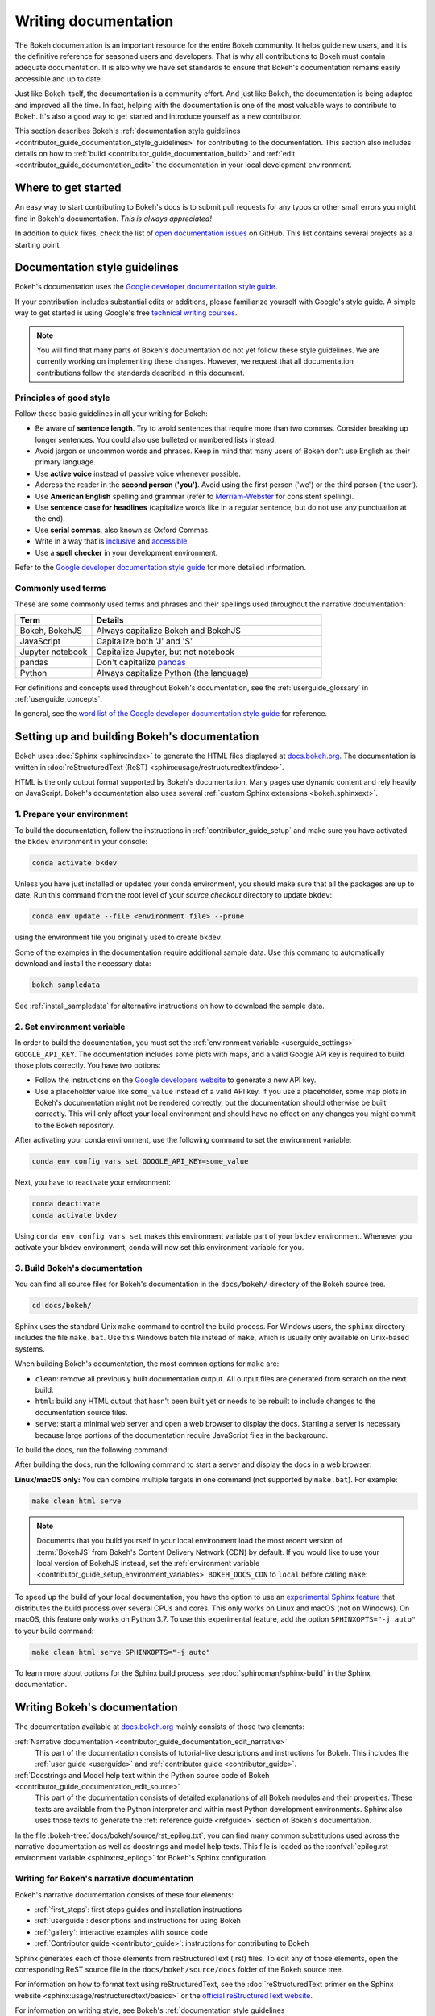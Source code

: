 .. _contributor_guide_documentation:

Writing documentation
=====================

The Bokeh documentation is an important resource for the entire Bokeh
community. It helps guide new users, and it is the definitive reference for
seasoned users and developers. That is why all contributions to Bokeh must
contain adequate documentation. It is also why we have set standards to ensure
that Bokeh's documentation remains easily accessible and up to date.

Just like Bokeh itself, the documentation is a community effort. And just like
Bokeh, the documentation is being adapted and improved all the time. In fact,
helping with the documentation is one of the most valuable ways to contribute
to Bokeh. It's also a good way to get started and introduce yourself as a new
contributor.

This section describes Bokeh's
:ref:`documentation style guidelines <contributor_guide_documentation_style_guidelines>`
for contributing to the documentation. This section also includes details on how
to :ref:`build <contributor_guide_documentation_build>` and
:ref:`edit <contributor_guide_documentation_edit>` the documentation in your local
development environment.

.. _contributor_guide_documentation_get_started:

Where to get started
--------------------

An easy way to start contributing to Bokeh's docs is to submit pull requests for
any typos or other small errors you might find in Bokeh's documentation. *This
is always appreciated!*

In addition to quick fixes, check the list of `open documentation issues`_ on
GitHub. This list contains several projects as a starting point.

.. _contributor_guide_documentation_style_guidelines:

Documentation style guidelines
------------------------------

Bokeh's documentation uses the `Google developer documentation style guide`_.

If your contribution includes substantial edits or additions, please
familiarize yourself with Google's style guide. A simple way to get started
is using Google's free `technical writing courses`_.

.. note::
  You will find that many parts of Bokeh's documentation do not yet follow
  these style guidelines. We are currently working on implementing these
  changes. However, we request that all documentation contributions follow
  the standards described in this document.

Principles of good style
~~~~~~~~~~~~~~~~~~~~~~~~

Follow these basic guidelines in all your writing for Bokeh:

* Be aware of **sentence length**. Try to avoid sentences that require more
  than two commas. Consider breaking up longer sentences. You could also use
  bulleted or numbered lists instead.
* Avoid jargon or uncommon words and phrases. Keep in mind that many users of
  Bokeh don't use English as their primary language.
* Use **active voice** instead of passive voice whenever possible.
* Address the reader in the **second person ('you')**. Avoid using the first
  person ('we') or the third person ('the user').
* Use **American English** spelling and grammar (refer to `Merriam-Webster`_ for
  consistent spelling).
* Use **sentence case for headlines** (capitalize words like in a regular
  sentence, but do not use any punctuation at the end).
* Use **serial commas**, also known as Oxford Commas.
* Write in a way that is inclusive_ and accessible_.
* Use a **spell checker** in your development environment.

Refer to the `Google developer documentation style guide`_ for more detailed
information.

Commonly used terms
~~~~~~~~~~~~~~~~~~~

These are some commonly used terms and phrases and their spellings used
throughout the narrative documentation:

.. csv-table::
   :header: "Term", "Details"
   :widths: 25, 75

   "Bokeh, BokehJS", "Always capitalize Bokeh and BokehJS"
   "JavaScript", "Capitalize both 'J' and 'S'"
   "Jupyter notebook", "Capitalize Jupyter, but not notebook"
   "pandas", "Don't capitalize `pandas`_"
   "Python", "Always capitalize Python (the language)"

For definitions and concepts used throughout Bokeh's documentation, see the
:ref:`userguide_glossary` in :ref:`userguide_concepts`.

In general, see the `word list of the Google developer documentation style
guide`_ for reference.

.. _contributor_guide_documentation_build:

Setting up and building Bokeh's documentation
---------------------------------------------

Bokeh uses :doc:`Sphinx <sphinx:index>` to generate the HTML files displayed
at docs.bokeh.org_. The documentation is written in
:doc:`reStructuredText (ReST) <sphinx:usage/restructuredtext/index>`.

HTML is the only output format supported by Bokeh's documentation. Many pages
use dynamic content and rely heavily on JavaScript. Bokeh's documentation also
uses several :ref:`custom Sphinx extensions <bokeh.sphinxext>`.

1. Prepare your environment
~~~~~~~~~~~~~~~~~~~~~~~~~~~

To build the documentation, follow the instructions in :ref:`contributor_guide_setup`
and make sure you have activated the ``bkdev`` environment in your console:

.. code-block:: sh

    conda activate bkdev

Unless you have just installed or updated your conda environment, you should
make sure that all the packages are up to date. Run this command from the
root level of your *source checkout* directory to update ``bkdev``:

.. code-block:: sh

    conda env update --file <environment file> --prune

using the environment file you originally used to create ``bkdev``.

Some of the examples in the documentation require additional sample data. Use
this command to automatically download and install the
necessary data:

.. code-block:: sh

    bokeh sampledata

See :ref:`install_sampledata` for alternative instructions on how to
download the sample data.

2. Set environment variable
~~~~~~~~~~~~~~~~~~~~~~~~~~~

In order to build the documentation, you must set the
:ref:`environment variable <userguide_settings>` ``GOOGLE_API_KEY``. The
documentation includes some plots with maps, and a valid Google API key is
required to build those plots correctly. You have two options:

* Follow the instructions on the `Google developers website`_ to generate a new
  API key.

* Use a placeholder value like ``some_value`` instead of a valid API key. If
  you use a placeholder, some map plots in Bokeh's documentation might not be
  rendered correctly, but the documentation should otherwise be built correctly.
  This will only affect your local environment and should have no effect on any
  changes you might commit to the Bokeh repository.

After activating your conda environment, use the following command to set the
environment variable:

.. code-block:: sh

    conda env config vars set GOOGLE_API_KEY=some_value

Next, you have to reactivate your environment:

.. code-block:: sh

  conda deactivate
  conda activate bkdev

Using ``conda env config vars set`` makes this environment variable part of your
``bkdev`` environment. Whenever you activate your ``bkdev`` environment, conda
will now set this environment variable for you.

3. Build Bokeh's documentation
~~~~~~~~~~~~~~~~~~~~~~~~~~~~~~

You can find all source files for Bokeh's documentation in the ``docs/bokeh/``
directory of the Bokeh source tree.

.. code-block:: sh

    cd docs/bokeh/

Sphinx uses the standard Unix ``make`` command to control the build process. For
Windows users, the ``sphinx`` directory includes the file ``make.bat``. Use this
Windows batch file instead of ``make``, which is usually only available on
Unix-based systems.

When building Bokeh's documentation, the most common options for ``make`` are:

* ``clean``: remove all previously built documentation output. All output files
  are generated from scratch on the next build.
* ``html``: build any HTML output that hasn't been built yet or needs to be
  rebuilt to include changes to the documentation source files.
* ``serve``: start a minimal web server and open a web browser to display the
  docs. Starting a server is necessary because large portions of the
  documentation require JavaScript files in the background.

To build the docs, run the following command:

.. tab-set::

    .. tab-item:: Linux/macOS
        :sync: sh

        .. code-block:: sh

            make html

    .. tab-item:: Windows (PS)
        :sync: ps

        .. code-block:: powershell

            .\make.bat html

    .. tab-item:: Windows (CMD)
        :sync: cmd

        .. code-block:: doscon

            make.bat html

After building the docs, run the following command to start a server and display
the docs in a web browser:

.. tab-set::

    .. tab-item:: Linux/macOS
        :sync: sh

        .. code-block:: sh

            make serve

    .. tab-item:: Windows (PS)
        :sync: ps

        .. code-block:: powershell

            .\make.bat serve

    .. tab-item:: Windows (CMD)
        :sync: cmd

        .. code-block:: doscon

            make.bat serve

**Linux/macOS only:** You can combine multiple targets in one command (not
supported by ``make.bat``). For example:

.. code-block:: sh

    make clean html serve

.. note::
    Documents that you build yourself in your local environment load the most
    recent version of :term:`BokehJS` from Bokeh's Content Delivery Network
    (CDN) by default. If you would like to use your local version of BokehJS
    instead, set the
    :ref:`environment variable <contributor_guide_setup_environment_variables>`
    ``BOKEH_DOCS_CDN`` to ``local`` before calling ``make``:

    .. tab-set::

        .. tab-item:: Linux/macOS
            :sync: sh

            .. code-block:: sh

                BOKEH_DOCS_CDN=local make clean html serve

        .. tab-item:: Windows (PS)
            :sync: ps

            .. code-block:: powershell

                $Env:BOKEH_DOCS_CDN = "local"
                .\make.bat html
                .\make.bat serve

        .. tab-item:: Windows (CMD)
            :sync: cmd

            .. code-block:: doscon

                set BOKEH_DOCS_CDN=local
                make.bat html
                make.bat serve

To speed up the build of your local documentation, you have the option to use
an `experimental Sphinx feature`_ that distributes the build process over
several CPUs and cores. This only works on Linux and macOS (not on Windows). On
macOS, this feature only works on Python 3.7. To use this experimental feature,
add the option ``SPHINXOPTS="-j auto"`` to your build command:

.. code-block:: sh

    make clean html serve SPHINXOPTS="-j auto"

To learn more about options for the Sphinx build process, see
:doc:`sphinx:man/sphinx-build` in the Sphinx documentation.

.. _contributor_guide_documentation_edit:

Writing Bokeh's documentation
-----------------------------
The documentation available at docs.bokeh.org_ mainly consists of those two
elements:

:ref:`Narrative documentation <contributor_guide_documentation_edit_narrative>`
  This part of the documentation consists of tutorial-like descriptions and
  instructions for Bokeh. This includes the :ref:`user guide <userguide>` and
  :ref:`contributor guide <contributor_guide>`.

:ref:`Docstrings and Model help text within the Python source code of Bokeh <contributor_guide_documentation_edit_source>`
  This part of the documentation consists of detailed explanations of all Bokeh
  modules and their properties. These texts are available from the Python
  interpreter and within most Python development environments. Sphinx also uses
  those texts to generate the :ref:`reference guide <refguide>` section of
  Bokeh's documentation.

In the file :bokeh-tree:`docs/bokeh/source/rst_epilog.txt`, you can find many common
substitutions used across the narrative documentation as well as docstrings and
model help texts. This file is loaded as the
:confval:`epilog.rst environment variable <sphinx:rst_epilog>` for Bokeh's
Sphinx configuration.

.. _contributor_guide_documentation_edit_narrative:

Writing for Bokeh's narrative documentation
~~~~~~~~~~~~~~~~~~~~~~~~~~~~~~~~~~~~~~~~~~~~~~~

Bokeh's narrative documentation consists of these four elements:

* :ref:`first_steps`: first steps guides and installation instructions
* :ref:`userguide`: descriptions and instructions for using Bokeh
* :ref:`gallery`: interactive examples with source code
* :ref:`Contributor guide <contributor_guide>`: instructions for contributing
  to Bokeh

Sphinx generates each of those elements from reStructuredText (.rst) files. To
edit any of those elements, open the corresponding ReST source file in the
``docs/bokeh/source/docs`` folder of the Bokeh source tree.

For information on how to format text using reStructuredText, see the
:doc:`reStructuredText primer on the Sphinx website <sphinx:usage/restructuredtext/basics>`
or the `official reStructuredText website`_.

For information on writing style, see Bokeh's
:ref:`documentation style guidelines <contributor_guide_documentation_style_guidelines>`
and the `Google developer documentation style guide`_.

.. _contributor_guide_documentation_edit_source:

Contributing to Bokeh's source code documentation
~~~~~~~~~~~~~~~~~~~~~~~~~~~~~~~~~~~~~~~~~~~~~~~~~
All functions and methods in Bokeh use
:ref:`docstrings <contributor_guide_documentation_edit_docstrings>`. In
addition, Bokeh uses its own system to provide
:ref:`detailed information on individual properties <contributor_guide_documentation_edit_properties_help>`.

.. _contributor_guide_documentation_edit_docstrings:

Writing docstrings
''''''''''''''''''

To automatically process Python docstrings, Bokeh uses an extension for Sphinx
called `Napoleon`_ with `Napoleon's Google style`_. For Napoleon to work
correctly, all docstrings you write need to follow the rules in the `Google
Python Style Guide`_.

Docstrings generally include these three elements:

* A short description of what the function does, starting with a verb. For
  example: "Create and return a new Foo."
* Args: list all parameters, if any.
* Returns: describe the return values of the function, even if the
  function returns ``None``.

For example:

.. code-block:: python

    def foo_function(name, level):
        ''' Creates and returns a new Foo.

        Args:
            name (str) :
                A name for the Foo

            level (int) :
                A level for the Foo to be configured for

        Returns:
            Foo
        '''

.. _contributor_guide_documentation_edit_properties_help:

Writing models and properties help
''''''''''''''''''''''''''''''''''

Bokeh's models use a custom system to provide documentation about individual
properties directly in the source code. You can add this kind of text to any
property type by including a ``help`` argument.

Any string passed as a ``help`` argument can be formatted using
:doc:`reStructuredText (ReST) <sphinx:usage/restructuredtext/index>`.

For example:

.. code-block:: python

    class DataRange(Range):
        ''' A base class for all data range types.

        '''

        names = List(String, help="""
        A list of names to query for. If set, only renderers that
        have a matching value for their ``name`` attribute will be used
        for autoranging.
        """)

        renderers = List(Instance(Renderer), help="""
        An explicit list of renderers to autorange against. If unset,
        defaults to all renderers on a plot.
        """)

.. note::
  `Release Notes`_ are generally handled by the Bokeh core team as part of
  Bokeh's `release management`_. Each release should add a new file under
  ``docs/bokeh/source/docs/releases`` that briefly describes the changes in the
  release, including any migration notes. The filename should be
  ``<version>.rst``, for example ``docs/bokeh/source/docs/releases/0.12.7.rst``.The
  Sphinx build will automatically add this content to the list of all releases.

.. _open documentation issues: https://github.com/bokeh/bokeh/issues?q=is%3Aopen+is%3Aissue+label%3A%22tag%3A+component%3A+docs%22
.. _Google developer documentation style guide: https://developers.google.com/style
.. _technical writing courses: https://developers.google.com/tech-writing
.. _pandas: https://pandas.pydata.org/about/citing.html
.. _Merriam-Webster: https://www.merriam-webster.com/
.. _inclusive: https://developers.google.com/style/inclusive-documentation
.. _accessible: https://developers.google.com/style/accessibility
.. _word list of the Google developer documentation style guide: https://developers.google.com/style/word-list
.. _docs.bokeh.org: https://docs.bokeh.org/en/latest/
.. _Google developers website: https://developers.google.com/maps/documentation/javascript/get-api-key
.. _Napoleon: http://sphinxcontrib-napoleon.readthedocs.org/en/latest/index.html
.. _Napoleon's Google style: https://sphinxcontrib-napoleon.readthedocs.io/en/latest/example_google.html#example-google
.. _Google Python Style Guide: https://google.github.io/styleguide/pyguide.html#383-functions-and-methods
.. _official reStructuredText website: https://docutils.sourceforge.io/rst.html
.. _experimental Sphinx feature: https://github.com/sphinx-doc/sphinx/issues/6881
.. _Release Notes: https://docs.bokeh.org/en/latest/docs/releases.html
.. _release management: https://github.com/bokeh/bokeh/wiki/BEP-2:-Release-Management
